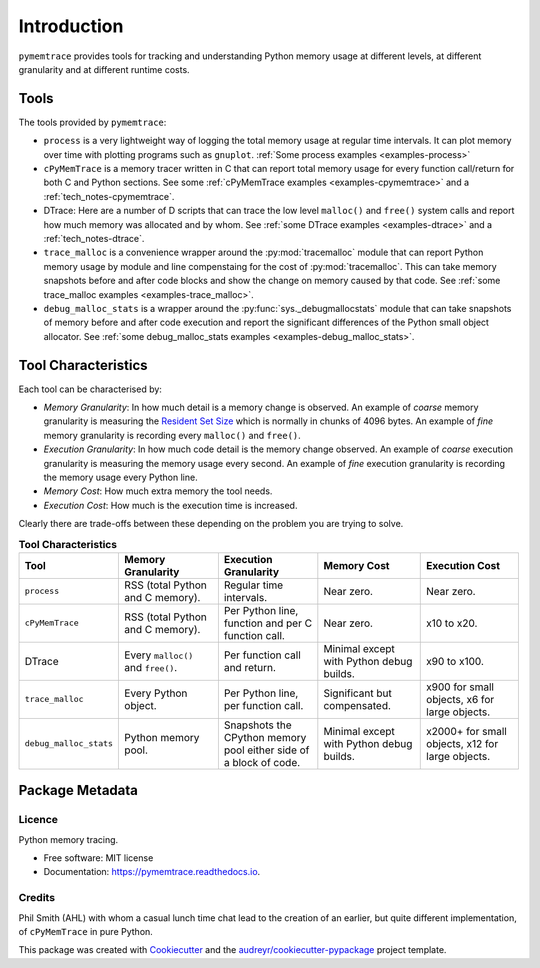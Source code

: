 *******************
Introduction
*******************


``pymemtrace`` provides tools for tracking and understanding Python memory usage at different levels, at different
granularity and at different runtime costs.

Tools
======================

The tools provided by ``pymemtrace``:

* ``process`` is a very lightweight way of logging the total memory usage at regular time intervals.
  It can plot memory over time with plotting programs such as ``gnuplot``.
  :ref:`Some process examples <examples-process>`
* ``cPyMemTrace`` is a memory tracer written in C that can report total memory usage for every function call/return for
  both C and Python sections.
  See some :ref:`cPyMemTrace examples <examples-cpymemtrace>`
  and a :ref:`tech_notes-cpymemtrace`.
* DTrace: Here are a number of D scripts that can trace the low level ``malloc()`` and ``free()`` system calls and
  report how much memory was allocated and by whom.
  See :ref:`some DTrace examples <examples-dtrace>` and a :ref:`tech_notes-dtrace`.
* ``trace_malloc`` is a convenience wrapper around the :py:mod:`tracemalloc` module that can report Python memory usage
  by module and line compenstaing for the cost of :py:mod:`tracemalloc`.
  This can take memory snapshots before and after code blocks and show the change on memory caused by that code.
  See :ref:`some trace_malloc examples <examples-trace_malloc>`.
* ``debug_malloc_stats`` is a wrapper around the :py:func:`sys._debugmallocstats` module that can
  take snapshots of
  memory before and after code execution and report the significant differences of the Python small object allocator.
  See :ref:`some debug_malloc_stats examples <examples-debug_malloc_stats>`.


Tool Characteristics
======================

Each tool can be characterised by:

- *Memory Granularity*: In how much detail is a memory change is observed.
  An example of *coarse* memory granularity is measuring the
  `Resident Set Size <https://en.wikipedia.org/wiki/Resident_set_size>`_ which is normally in chunks of 4096 bytes.
  An example of *fine* memory granularity is recording every ``malloc()`` and ``free()``.
- *Execution Granularity*: In how much code detail is the memory change observed.
  An example of *coarse* execution granularity is measuring the memory usage every second.
  An example of *fine* execution granularity is recording the memory usage every Python line.
- *Memory Cost*: How much extra memory the tool needs.
- *Execution Cost*: How much is the execution time is increased.

Clearly there are trade-offs between these depending on the problem you are trying to solve.

.. list-table:: **Tool Characteristics**
   :widths: 15 30 30 30 30
   :header-rows: 1

   * - Tool
     - Memory Granularity
     - Execution Granularity
     - Memory Cost
     - Execution Cost
   * - ``process``
     - RSS (total Python and C memory).
     - Regular time intervals.
     - Near zero.
     - Near zero.
   * - ``cPyMemTrace``
     - RSS (total Python and C memory).
     - Per Python line, function and per C function call.
     - Near zero.
     - x10 to x20.
   * - DTrace
     - Every ``malloc()`` and ``free()``.
     - Per function call and return.
     - Minimal except with Python debug builds.
     - x90 to x100.
   * - ``trace_malloc``
     - Every Python object.
     - Per Python line, per function call.
     - Significant but compensated.
     - x900 for small objects, x6 for large objects.
   * - ``debug_malloc_stats``
     - Python memory pool.
     - Snapshots the CPython memory pool either side of a block of code.
     - Minimal except with Python debug builds.
     - x2000+ for small objects, x12 for large objects.

Package Metadata
=========================

.. image:: https://img.shields.io/pypi/v/pymemtrace.svg
        :target: https://pypi.python.org/pypi/pymemtrace

.. image:: https://img.shields.io/travis/paulross/pymemtrace.svg
        :target: https://travis-ci.org/paulross/pymemtrace

.. image:: https://readthedocs.org/projects/pymemtrace/badge/?version=latest
        :target: https://pymemtrace.readthedocs.io/en/latest/?badge=latest
        :alt: Documentation Status

.. image:: https://pyup.io/repos/github/paulross/pymemtrace/shield.svg
     :target: https://pyup.io/repos/github/paulross/pymemtrace/
     :alt: Updates
    

Licence
-----------------------

Python memory tracing.

* Free software: MIT license
* Documentation: https://pymemtrace.readthedocs.io.

Credits
-----------------

Phil Smith (AHL) with whom a casual lunch time chat lead to the creation of an earlier, but quite different
implementation, of ``cPyMemTrace`` in pure Python.

This package was created with Cookiecutter_ and the `audreyr/cookiecutter-pypackage`_ project template.

.. _Cookiecutter: https://github.com/audreyr/cookiecutter
.. _`audreyr/cookiecutter-pypackage`: https://github.com/audreyr/cookiecutter-pypackage

